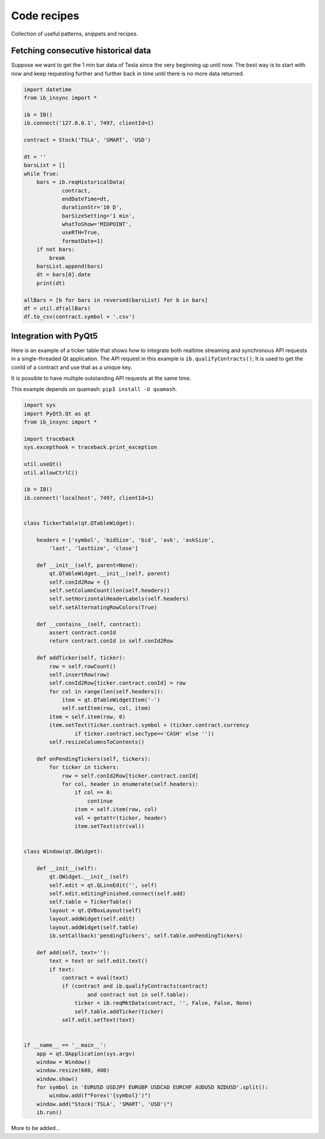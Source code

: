 .. _recipes:


Code recipes
============

Collection of useful patterns, snippets and recipes.

Fetching consecutive historical data
^^^^^^^^^^^^^^^^^^^^^^^^^^^^^^^^^^^^

Suppose we want to get the 1 min bar data of Tesla since the very beginning 
up until now. The best way is to start with now and keep requesting further
and further back in time until there is no more data returned.

.. code-block:: python

    import datetime
    from ib_insync import *
    
    ib = IB()
    ib.connect('127.0.0.1', 7497, clientId=1)
    
    contract = Stock('TSLA', 'SMART', 'USD')
    
    dt = ''
    barsList = []
    while True:
        bars = ib.reqHistoricalData(
                contract,
                endDateTime=dt,
                durationStr='10 D',
                barSizeSetting='1 min',
                whatToShow='MIDPOINT',
                useRTH=True,
                formatDate=1)
        if not bars:
            break
        barsList.append(bars)
        dt = bars[0].date
        print(dt)
    
    allBars = [b for bars in reversed(barsList) for b in bars]
    df = util.df(allBars)
    df.to_csv(contract.symbol + '.csv')
    

Integration with PyQt5
^^^^^^^^^^^^^^^^^^^^^^

.. image:: images/qt-tickertable.png

Here is an example of a ticker table that shows how to integrate both
realtime streaming and synchronous API requests in a single-threaded
Qt application.
The API request in this example is ``ib.qualifyContracts()``; It is used
to get the conId of a contract and use that as a unique key.

It is possible
to have multiple outstanding API requests at the same time.

This example depends on quamash: ``pip3 install -U quamash``.

.. code-block:: python

    import sys
    import PyQt5.Qt as qt
    from ib_insync import *

    import traceback
    sys.excepthook = traceback.print_exception
    
    util.useQt()
    util.allowCtrlC()
    
    ib = IB()
    ib.connect('localhost', 7497, clientId=1)
    
    
    class TickerTable(qt.QTableWidget):
    
        headers = ['symbol', 'bidSize', 'bid', 'ask', 'askSize',
            'last', 'lastSize', 'close']
    
        def __init__(self, parent=None):
            qt.QTableWidget.__init__(self, parent)
            self.conId2Row = {}
            self.setColumnCount(len(self.headers))
            self.setHorizontalHeaderLabels(self.headers)
            self.setAlternatingRowColors(True)
    
        def __contains__(self, contract):
            assert contract.conId
            return contract.conId in self.conId2Row
    
        def addTicker(self, ticker):
            row = self.rowCount()
            self.insertRow(row)
            self.conId2Row[ticker.contract.conId] = row
            for col in range(len(self.headers)):
                item = qt.QTableWidgetItem('-')
                self.setItem(row, col, item)
            item = self.item(row, 0)
            item.setText(ticker.contract.symbol + (ticker.contract.currency
                    if ticker.contract.secType=='CASH' else ''))
            self.resizeColumnsToContents()
    
        def onPendingTickers(self, tickers):
            for ticker in tickers:
                row = self.conId2Row[ticker.contract.conId]
                for col, header in enumerate(self.headers):
                    if col == 0:
                        continue
                    item = self.item(row, col)
                    val = getattr(ticker, header)
                    item.setText(str(val))
    
    
    class Window(qt.QWidget):
    
        def __init__(self):
            qt.QWidget.__init__(self)
            self.edit = qt.QLineEdit('', self)
            self.edit.editingFinished.connect(self.add)
            self.table = TickerTable()
            layout = qt.QVBoxLayout(self)
            layout.addWidget(self.edit)
            layout.addWidget(self.table)
            ib.setCallback('pendingTickers', self.table.onPendingTickers)
    
        def add(self, text=''):
            text = text or self.edit.text()
            if text:
                contract = eval(text)
                if (contract and ib.qualifyContracts(contract)
                        and contract not in self.table):
                    ticker = ib.reqMktData(contract, '', False, False, None)
                    self.table.addTicker(ticker)
                self.edit.setText(text)
    
    
    if __name__ == '__main__':
        app = qt.QApplication(sys.argv)
        window = Window()
        window.resize(600, 400)
        window.show()
        for symbol in 'EURUSD USDJPY EURGBP USDCAD EURCHF AUDUSD NZDUSD'.split():
            window.add(f"Forex('{symbol}')")
        window.add("Stock('TSLA', 'SMART', 'USD')")
        ib.run()



    
More to be added...